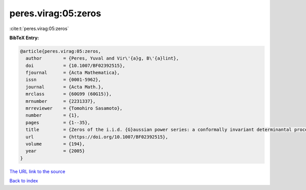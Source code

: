 peres.virag:05:zeros
====================

:cite:t:`peres.virag:05:zeros`

**BibTeX Entry:**

.. code-block:: bibtex

   @article{peres.virag:05:zeros,
     author        = {Peres, Yuval and Vir\'{a}g, B\'{a}lint},
     doi           = {10.1007/BF02392515},
     fjournal      = {Acta Mathematica},
     issn          = {0001-5962},
     journal       = {Acta Math.},
     mrclass       = {60G99 (60G15)},
     mrnumber      = {2231337},
     mrreviewer    = {Tomohiro Sasamoto},
     number        = {1},
     pages         = {1--35},
     title         = {Zeros of the i.i.d. {G}aussian power series: a conformally invariant determinantal process},
     url           = {https://doi.org/10.1007/BF02392515},
     volume        = {194},
     year          = {2005}
   }

`The URL link to the source <https://doi.org/10.1007/BF02392515>`__


`Back to index <../By-Cite-Keys.html>`__
